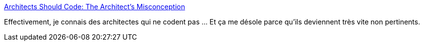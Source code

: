 :jbake-type: post
:jbake-status: published
:jbake-title: Architects Should Code: The Architect's Misconception
:jbake-tags: management,architecture,programming,_mois_févr.,_année_2016
:jbake-date: 2016-02-26
:jbake-depth: ../
:jbake-uri: shaarli/1456481163000.adoc
:jbake-source: https://nicolas-delsaux.hd.free.fr/Shaarli?searchterm=http%3A%2F%2Fwww.infoq.com%2Farticles%2Farchitects-should-code-bryson%3Futm_content%3Dbufferbdf01%26utm_medium%3Dsocial&searchtags=management+architecture+programming+_mois_f%C3%A9vr.+_ann%C3%A9e_2016
:jbake-style: shaarli

http://www.infoq.com/articles/architects-should-code-bryson?utm_content=bufferbdf01&utm_medium=social[Architects Should Code: The Architect's Misconception]

Effectivement, je connais des architectes qui ne codent pas ... Et ça me désole parce qu'ils deviennent très vite non pertinents.
